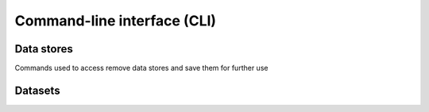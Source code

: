 Command-line interface (CLI)
============================


Data stores
-----------

Commands used to access remove data stores and save them for further use

.. click:: arcana.cli.store:add
   :prog: arcana store add

.. click:: arcana.cli.store:rename
   :prog: arcana store rename

.. click:: arcana.cli.store:remove
   :prog: arcana store remove


Datasets
--------

.. click:: arcana.cli.dataset:define
   :prog: arcana dataset define


.. click:: arcana.cli.dataset:rename
   :prog: arcana dataset rename